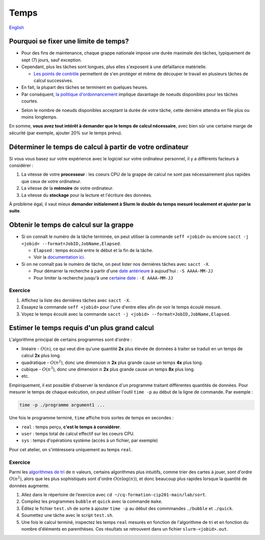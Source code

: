 Temps
=====

`English <../en/resources/time.html>`_

Pourquoi se fixer une limite de temps?
--------------------------------------

- Pour des fins de maintenance, chaque grappe nationale impose une durée
  maximale des tâches, typiquement de sept (7) jours, sauf exception.
- Cependant, plus les tâches sont longues, plus elles s'exposent à une
  défaillance matérielle.

  - `Les points de contrôle <https://docs.alliancecan.ca/wiki/Points_de_contr%C3%B4le/fr>`_
    permettent de s'en protéger et même de découper le travail en plusieurs
    tâches de calcul successives.

- En fait, la plupart des tâches se terminent en quelques heures.
- Par conséquent,
  `la politique d'ordonnancement <https://docs.alliancecan.ca/wiki/Job_scheduling_policies/fr#Pourcentages_des_n%C5%93uds_disponibles>`_
  implique davantage de noeuds disponibles pour les tâches courtes.

.. image:: ../../images/partitions_fr.svg

- Selon le nombre de noeuds disponibles acceptant la durée de votre tâche,
  cette dernière attendra en file plus ou moins longtemps.

En somme, **vous avez tout intérêt à demander que le temps de calcul
nécessaire**, avec bien sûr une certaine marge de sécurité (par exemple,
ajouter 20% sur le temps prévu).

Déterminer le temps de calcul à partir de votre ordinateur
----------------------------------------------------------

Si vous vous basez sur votre expérience avec le logiciel sur votre ordinateur
personnel, il y a différents facteurs à considérer :

#. La vitesse de votre **processeur** : les coeurs CPU de la grappe de calcul
   ne sont pas nécessairement plus rapides que ceux de votre ordinateur.
#. La vitesse de la **mémoire** de votre ordinateur.
#. La vitesse du **stockage** pour la lecture et l'écriture des données.

À problème égal, il vaut mieux **demander initialement à Slurm le double du
temps mesuré localement et ajuster par la suite**.

Obtenir le temps de calcul sur la grappe
----------------------------------------

- Si on connaît le numéro de la tâche terminée, on peut utiliser la commande
  ``seff <jobid>`` ou encore
  ``sacct -j <jobid> --format=JobID,JobName,Elapsed``.

  - ``Elapsed`` : temps écoulé entre le début et la fin de la tâche.
  - Voir la
    `documentation ici <https://docs.alliancecan.ca/wiki/Running_jobs/fr#T%C3%A2ches_termin%C3%A9es>`_.

- Si on ne connaît pas le numéro de tâche, on peut lister nos dernières tâches
  avec ``sacct -X``.

  - Pour démarrer la recherche à partir d'une
    `date antérieure <https://slurm.schedmd.com/sacct.html#OPT_starttime>`_
    à aujoud'hui : ``-S AAAA-MM-JJ``
  - Pour limiter la recherche jusqu'à une
    `certaine date <https://slurm.schedmd.com/sacct.html#OPT_endtime>`_
    : ``-E AAAA-MM-JJ``

Exercice
''''''''

#. Affichez la liste des dernières tâches avec ``sacct -X``.
#. Essayez la commande ``seff <jobid>`` pour l'une d'entre elles afin de
   voir le temps écoulé mesuré.
#. Voyez le temps écoulé avec la commande
   ``sacct -j <jobid> --format=JobID,JobName,Elapsed``.

Estimer le temps requis d'un plus grand calcul
----------------------------------------------

L'algorithme principal de certains programmes sont d'ordre :

- linéaire - :math:`O(n)`, ce qui veut dire qu'une quantité **2x** plus élevée
  de données à traiter se traduit en un temps de calcul **2x** plus long.
- quadratique - :math:`O(n^2)`, donc une dimension :math:`n` **2x** plus grande
  cause un temps **4x** plus long.
- cubique - :math:`O(n^3)`, donc une dimension :math:`n` **2x** plus grande
  cause un temps **8x** plus long.
- etc.

Empiriquement, il est possible d'observer la tendance d'un programme traitant
différentes quantités de données. Pour mesurer le temps de chaque exécution,
on peut utiliser l'outil ``time -p`` au début de la ligne de commande. Par
exemple :

.. code-block::

    time -p ./programme argument1 ...

Une fois le programme terminé, ``time`` affiche trois sortes de temps en
secondes :

- ``real`` : temps perçu, **c'est le temps à considérer**.
- ``user`` : temps total de calcul effectif sur les coeurs CPU.
- ``sys`` : temps d'opérations système (accès à un fichier, par exemple)

Pour cet atelier, on s'intéressera uniquement au temps ``real``.

Exercice
''''''''

Parmi les
`algorithmes de tri <https://fr.wikipedia.org/wiki/Algorithme_de_tri#Comparaison_des_algorithmes>`_
de :math:`n` valeurs, certains algorithmes plus intuitifs, comme trier des
cartes à jouer, sont d'ordre :math:`O(n^2)`, alors que les plus sophistiqués
sont d'ordre :math:`O(n \log(n))`, et donc beaucoup plus rapides lorsque la
quantité de données augmente.

#. Allez dans le répertoire de l’exercice avec
   ``cd ~/cq-formation-cip201-main/lab/sort``.
#. Compilez les programmes ``bubble`` et ``quick`` avec la commande ``make``.
#. Éditez le fichier ``test.sh`` de sorte à ajouter ``time -p`` au début des
   commmandes ``./bubble`` et ``./quick``.
#. Soumettez une tâche avec le script ``test.sh``.
#. Une fois le calcul terminé, inspectez les temps ``real`` mesurés en fonction
   de l'algorithme de tri et en fonction du nombre d'éléments en parenthèses.
   Ces résultats se retrouvent dans un fichier ``slurm-<jobid>.out``.
